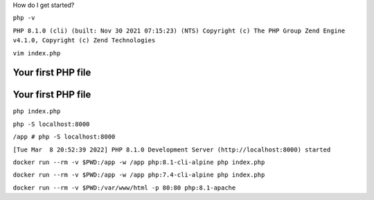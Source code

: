 .. page:: titlePage

.. class:: centredTitle

How do I get started?

.. page::

.. class:: centredTitle

``php -v``

.. page::

``PHP 8.1.0 (cli) (built: Nov 30 2021 07:15:23) (NTS)
Copyright (c) The PHP Group
Zend Engine v4.1.0, Copyright (c) Zend Technologies``

.. page::

.. class:: centredTitle

``vim index.php``

.. raw:: pdf

   TextAnnotation "Create a new file called 'index.php' in the text editor of your choice."

.. page:: standardPage

Your first PHP file
===================

.. code-block:: php
   :linenos:

   <?php

   // index.php

.. raw:: pdf

   TextAnnotation "Add an opening tag (closing tag is optional, and in some cases should not be used)."
   
Your first PHP file
===================

.. code-block:: php
   :linenos:

   <?php

   // index.php

   echo 'Hello World';

.. page:: titlePage

.. class:: centredTitle

``php index.php``

.. page::

.. class:: centredTitle

``php -S localhost:8000``

.. page:: titlePage

``/app # php -S localhost:8000``

``[Tue Mar  8 20:52:39 2022] PHP 8.1.0 Development Server
(http://localhost:8000) started``

.. raw:: pdf

   TextAnnotation "PHP's local development web server. Fine for simple scripts or apps."

.. page:: imagePage

.. image:: images/hello-world.png
   :width: 23cm

.. page:: titlePage

.. class:: centredTitle

``docker run --rm
-v $PWD:/app
-w /app
php:8.1-cli-alpine
php index.php``

.. page::

.. class:: centredTitle

``docker run --rm
-v $PWD:/app
-w /app
php:7.4-cli-alpine
php index.php``

.. raw:: pdf

    TextAnnotation "7.4 instead of 8.1"

.. page::

.. class:: centredTitle

``docker run --rm
-v $PWD:/var/www/html
-p 80:80
php:8.1-apache``

.. raw:: pdf

    TextAnnotation "Apache rather than CLI"

.. page:: standardPage

.. code-block:: php
   :linenos:

   <?php

    // index.php

    function say()
    {
        echo 'Hello!';
    }


.. raw:: pdf

    TextAnnotation "Global function."

.. page::

.. code-block:: php
   :linenos:

   <?php

    // index.php

    function say($value)
    {
        echo $value;
    }

.. page::

.. code-block:: php
   :linenos:

   <?php

    // index.php

    function say(string $value): void
    {
        echo $value;
    }

.. raw:: pdf

   TextAnnotation "In PHP 7, we can declare type hints on scalar values (e.g. string). Arrays and classes were possible in previous versions."
   TextAnnotation "We can also declare a return type. In this case, there is nothing returned, so the return type is `void`."

.. page::

.. code-block:: php
   :linenos:

   <?php

    // index.php

    function say(string $value): string
    {
        return $value;
    }

.. raw:: pdf

   TextAnnotation "Return a string rather than echoing a string."

.. page::

.. code-block:: php
    :linenos:

    <?php

    // src/Person.php

    class Person
    {
        public function say(string $value): void
        {
            echo $value;
        }
    }

.. raw:: pdf

   TextAnnotation "Move it into a class called `Person`. Function now becomes a method, though behaves in exactly the same way."

.. page::

.. code-block:: php
   :linenos:

   <?php

   // Version 1.
   say();

.. page::

.. code-block:: php
   :linenos:

   <?php

   // Version 1.
   say();

   // Version 2.
   say('something');

.. raw:: pdf

   TextAnnotation "First version with no arguments."
   TextAnnotation "Second version providing the text as an argument."
   TextAnnotation "Third version using the Person class."

.. page::

.. code-block:: php
   :linenos:

   <?php

   // Version 1.
   say();

   // Version 2.
   say('something');

   // Version 3.
   $person = new Person();
   $person->say('something');
